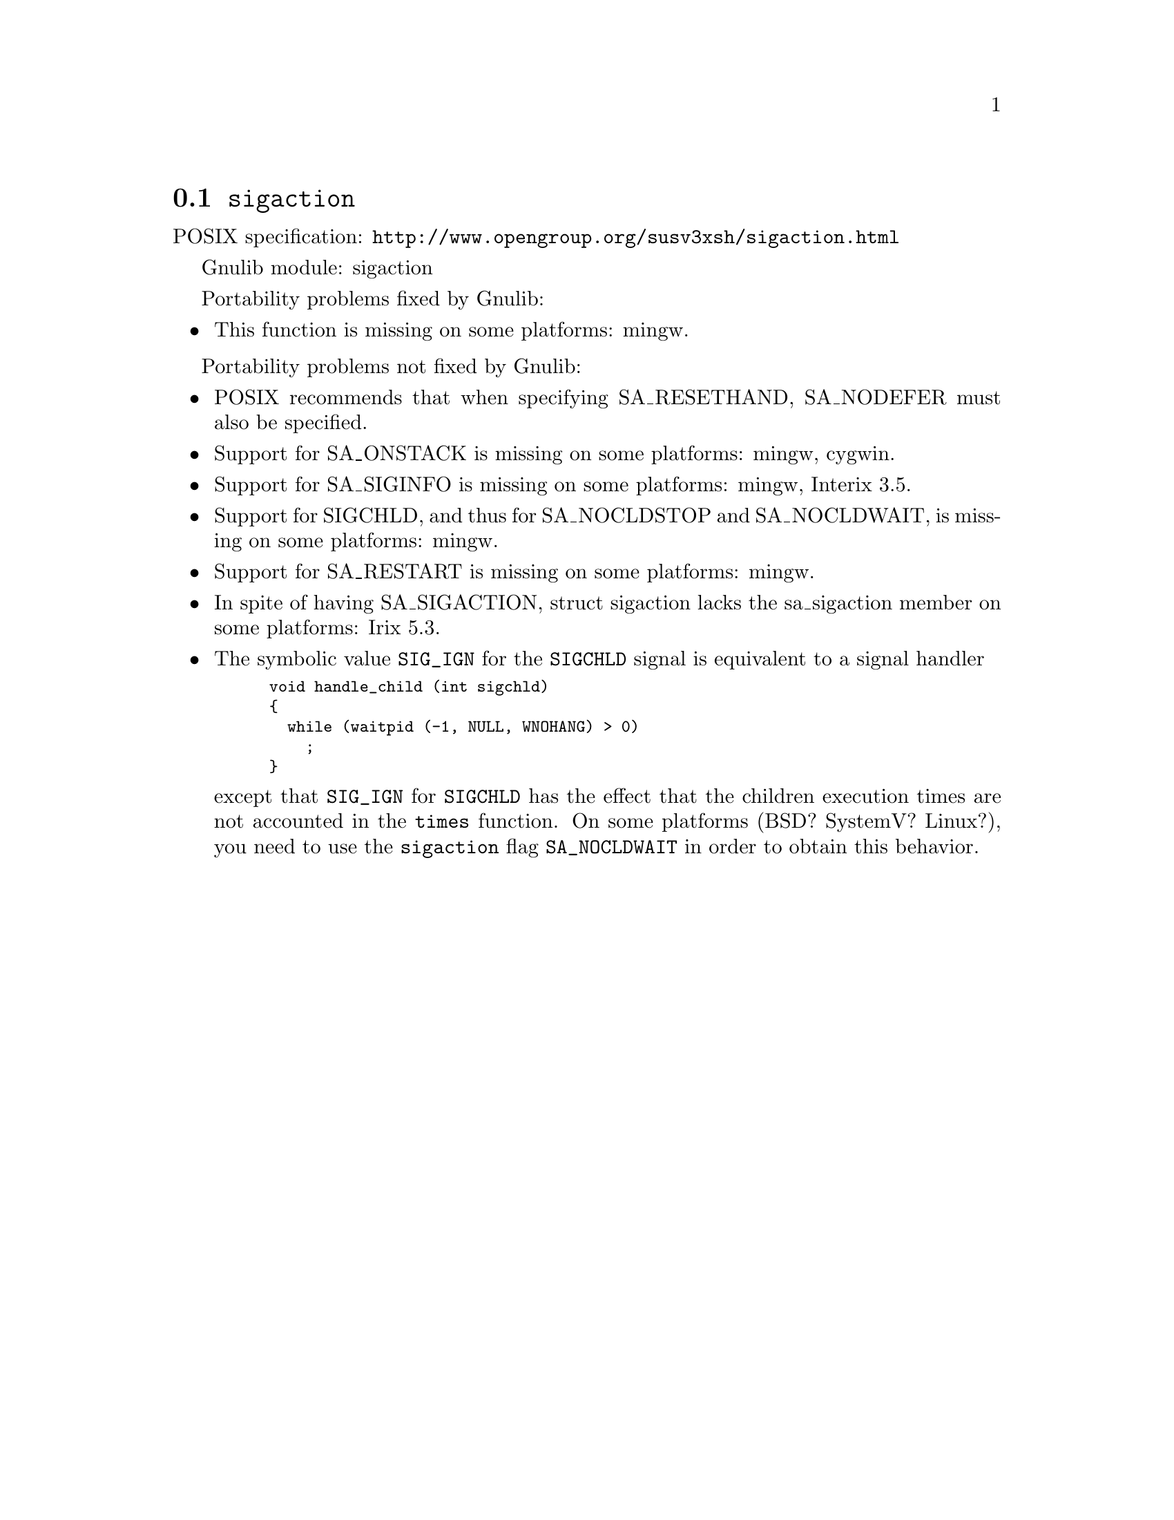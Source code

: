 @node sigaction
@section @code{sigaction}
@findex sigaction

POSIX specification: @url{http://www.opengroup.org/susv3xsh/sigaction.html}

Gnulib module: sigaction

Portability problems fixed by Gnulib:
@itemize
@item
This function is missing on some platforms:
mingw.
@end itemize

Portability problems not fixed by Gnulib:
@itemize
@item
POSIX recommends that when specifying SA_RESETHAND, SA_NODEFER must
also be specified.

@item
Support for SA_ONSTACK is missing on some platforms:
mingw, cygwin.

@item
Support for SA_SIGINFO is missing on some platforms:
mingw, Interix 3.5.

@item
Support for SIGCHLD, and thus for SA_NOCLDSTOP and SA_NOCLDWAIT, is
missing on some platforms:
mingw.

@item
Support for SA_RESTART is missing on some platforms:
mingw.

@item
In spite of having SA_SIGACTION, struct sigaction lacks the
sa_sigaction member on some platforms:
Irix 5.3.

@item
The symbolic value @code{SIG_IGN} for the @code{SIGCHLD} signal is equivalent
to a signal handler
@smallexample
void handle_child (int sigchld)
@{
  while (waitpid (-1, NULL, WNOHANG) > 0)
    ;
@}
@end smallexample
except that @code{SIG_IGN} for @code{SIGCHLD} has the effect that the children
execution times are not accounted in the @code{times} function.
On some platforms (BSD? SystemV? Linux?), you need to use the @code{sigaction}
flag @code{SA_NOCLDWAIT} in order to obtain this behavior.
@end itemize
